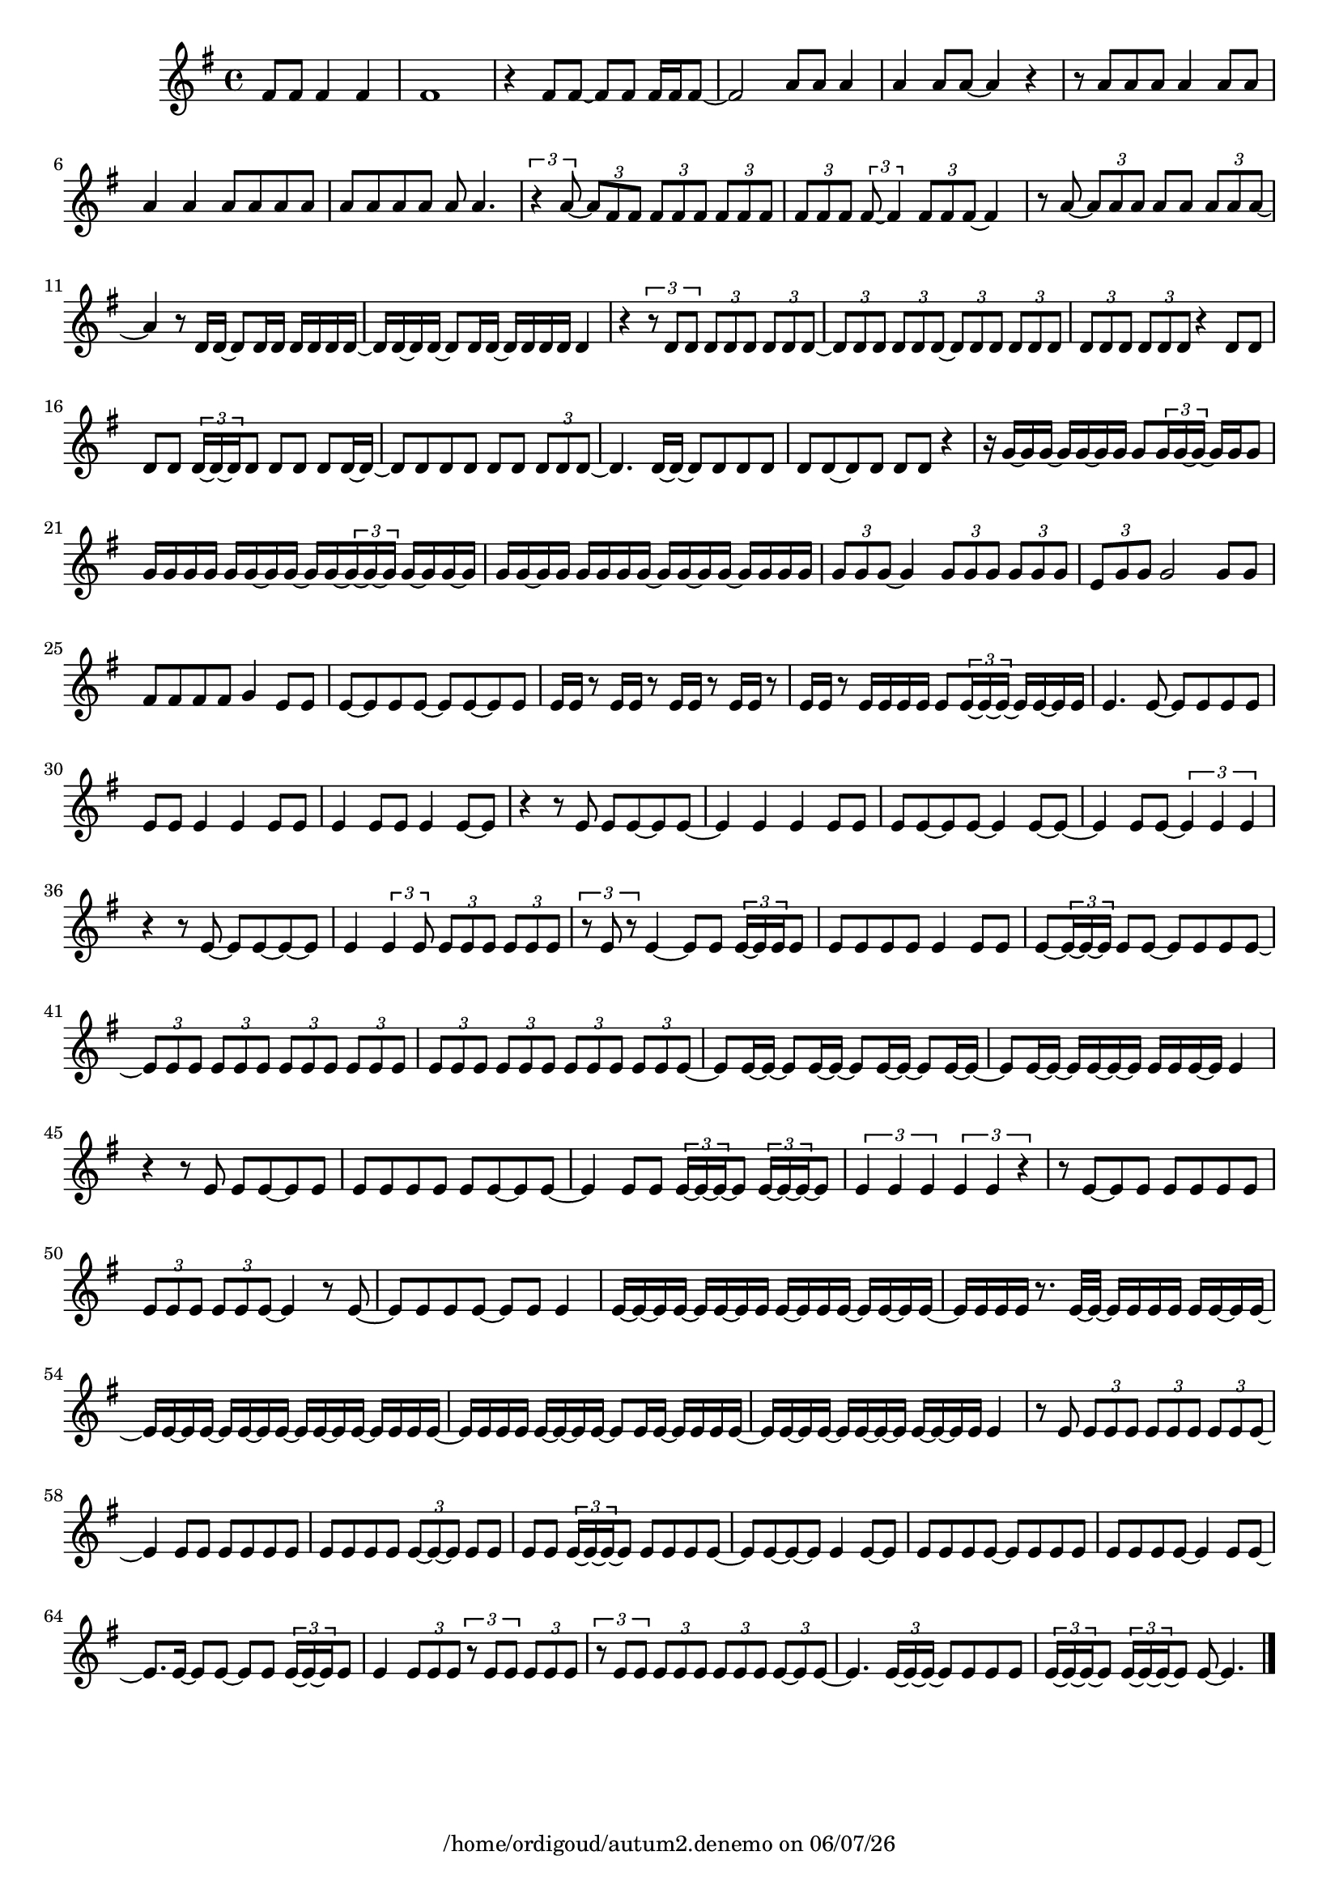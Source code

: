 
%% Fichier LilyPond généré par Denemo version 2.5.0

%%http://www.gnu.org/software/denemo/

\version "2.22"

CompactChordSymbols = {}
#(define DenemoTransposeStep 0)
#(define DenemoTransposeAccidental 0)
DenemoGlobalTranspose = \void {}
titledPiece = {}
AutoBarline = {}
AutoEndMovementBarline = \bar "|."

% The music follows

MvmntIVoiceI = {
         \partial 256*192  fis'8 fis' fis'4 fis'\AutoBarline
         fis'1\AutoBarline
         r4 fis'8 fis'~  fis' fis' fis'16 fis' fis'8~ \AutoBarline
         fis'2 a'8 a' a'4\AutoBarline
%5
         a' a'8 a'~  a'4 r\AutoBarline
         r8 a' a' a' a'4 a'8 a'\AutoBarline
         a'4 a' a'8 a' a' a'\AutoBarline
         a' a' a' a' a' a'4.\AutoBarline
         \tuplet 3/2 { r4 a'8~  } \tuplet 3/2 { a' fis' fis' } \tuplet 3/2 { fis' fis' fis' } \tuplet 3/2 { fis' fis' fis' }%10
         \tuplet 3/2 { fis' fis' fis' } \tuplet 3/2 { fis'~  fis'4 } \tuplet 3/2 { fis'8 fis' fis'~  } fis'4\AutoBarline
         r8 a'~  \tuplet 3/2 { a' a' a' } a' a' \tuplet 3/2 { a' a' a'~  }         a'4 r8 d'16 d'~  d'8 d'16 d' d' d' d' d'~ \AutoBarline
         d' d'~  d' d'~  d'8 d'16 d'~  d' d' d' d' d'4\AutoBarline
         r \tuplet 3/2 { r8 d' d' } \tuplet 3/2 { d' d' d' } \tuplet 3/2 { d' d' d'~  }%15
         \tuplet 3/2 { d' d' d' } \tuplet 3/2 { d' d' d'~  } \tuplet 3/2 { d' d' d' } \tuplet 3/2 { d' d' d' }         \tuplet 3/2 { d' d' d' } \tuplet 3/2 { d' d' d' } r4 d'8 d'\AutoBarline
         d' d' \tuplet 3/2 { d'16~  d'~  d' } d'8 d' d' d' d'16~  d'~ \AutoBarline
         d'8 d' d' d' d' d' \tuplet 3/2 { d' d' d'~  }         d'4. d'16~  d'~  d'8 d' d' d'\AutoBarline
%20
         d' d'~  d' d' d' d' r4\AutoBarline
         r16 g'~  g' g'~  g' g'~  g' g' g'8 \tuplet 3/2 { g'16 g'~  g'~  } g' g' g'8\AutoBarline
         g'16 g' g' g' g' g'~  g' g'~  g' g'~  \tuplet 3/2 { g'~  g'~  g' } g'~  g' g'~  g'\AutoBarline
         g' g'~  g' g' g' g' g' g'~  g' g'~  g' g'~  g' g' g' g'\AutoBarline
         \tuplet 3/2 { g'8 g' g'~  } g'4 \tuplet 3/2 { g'8 g' g' } \tuplet 3/2 { g' g' g'~  }%25
         \tuplet 3/2 { e'~  g' g' } g'2 g'8 g'\AutoBarline
         fis' fis' fis' fis' g'4 e'8 e'\AutoBarline
         e'~  e' e' e'~  e' e'~  e' e'\AutoBarline
         e'16 e' r8 e'16 e' r8 e'16 e' r8 e'16 e' r8\AutoBarline
         e'16 e' r8 e'16 e' e' e' e'8 \tuplet 3/2 { e'16~  e'~  e'~  } e' e'~  e' e'\AutoBarline
%30
         e'4. e'8~  e' e' e' e'\AutoBarline
         e' e' e'4 e' e'8 e'\AutoBarline
         e'4 e'8 e' e'4 e'8~  e'\AutoBarline
         r4 r8 e' e' e'~  e' e'~ \AutoBarline
         e'4 e' e' e'8 e'\AutoBarline
%35
         e' e'~  e' e'~  e'4 e'8~  e'~ \AutoBarline
         e'4 e'8 e'~  \tuplet 3/2 { e'4 e' e' }         r r8 e'~  e' e'~  e'~  e'\AutoBarline
         e'4 \tuplet 3/2 { e' e'8 } \tuplet 3/2 { e' e' e' } \tuplet 3/2 { e' e' e' }         \tuplet 3/2 { r e' r } e'4~  e'8 e' \tuplet 3/2 { e'16~  e' e' } e'8\AutoBarline
%40
         e' e' e' e' e'4 e'8 e'\AutoBarline
         e'~  \tuplet 3/2 { e'16~  e'~  e' } e'8 e'~  e' e' e' e'~ \AutoBarline
         \tuplet 3/2 { e' e' e' } \tuplet 3/2 { e' e' e' } \tuplet 3/2 { e' e' e' } \tuplet 3/2 { e' e' e' }         \tuplet 3/2 { e' e' e' } \tuplet 3/2 { e' e' e' } \tuplet 3/2 { e' e' e' } \tuplet 3/2 { e' e' e'~  }         e' e'16~  e'~  e'8 e'16~  e'~  e'8 e'16~  e'~  e'8 e'16~  e'~ \AutoBarline
%45
         e'8 e'16~  e'~  e' e'~  e'~  e' e' e' e'~  e' e'4\AutoBarline
         r r8 e' e' e'~  e' e'\AutoBarline
         e' e' e' e' e' e'~  e' e'~ \AutoBarline
         e'4 e'8 e' \tuplet 3/2 { e'16~  e'~  e'~  } e'8 \tuplet 3/2 { e'16~  e'~  e'~  } e'8\AutoBarline
         \tuplet 3/2 { e'4 e' e' } \tuplet 3/2 { e' e' r }%50
         r8 e'~  e' e' e' e' e' e'\AutoBarline
         \tuplet 3/2 { e' e' e' } \tuplet 3/2 { e' e' e'~  } e'4 r8 e'~ \AutoBarline
         e' e' e' e'~  e' e' e'4\AutoBarline
         e'16~  e'~  e' e'~  e' e'~  e' e' e'~  e' e' e'~  e' e'~  e' e'~ \AutoBarline
         e' e' e' e' r8. e'32~  e'~  e'16 e' e' e' e' e'~  e' e'~ \AutoBarline
%55
         e' e'~  e' e'~  e' e'~  e' e'~  e' e'~  e' e'~  e' e' e' e'~ \AutoBarline
         e' e' e' e' e'~  e'~  e' e'~  e'8 e'16 e'~  e' e' e' e'~ \AutoBarline
         e' e'~  e' e'~  e' e'~  e'~  e' e'~  e'~  e' e' e'4\AutoBarline
         r8 e' \tuplet 3/2 { e' e' e' } \tuplet 3/2 { e' e' e' } \tuplet 3/2 { e' e' e'~  }         e'4 e'8 e' e' e' e' e'\AutoBarline
%60
         e' e' e' e' \tuplet 3/2 { e'~  e'~  e' } e' e'\AutoBarline
         e' e' \tuplet 3/2 { e'16~  e'~  e'~  } e'8 e' e' e' e'~ \AutoBarline
         e' e'~  e'~  e' e'4 e'8~  e'\AutoBarline
         e' e' e' e'~  e' e' e' e'\AutoBarline
         e' e' e' e'~  e'4 e'8 e'~ \AutoBarline
%65
         e'8. e'16~  e'8 e'~  e' e' \tuplet 3/2 { e'16~  e'~  e' } e'8\AutoBarline
         e'4 \tuplet 3/2 { e'8 e' e' } \tuplet 3/2 { r e' e' } \tuplet 3/2 { e' e' e' }         \tuplet 3/2 { r e' e' } \tuplet 3/2 { e' e' e' } \tuplet 3/2 { e' e' e' } \tuplet 3/2 { e'~  e' e'~  }         e'4. \tuplet 3/2 { e'16~  e'~  e'~  } e'8 e' e' e'\AutoBarline
         \tuplet 3/2 { e'16~  e'~  e'~  } e'8 \tuplet 3/2 { e'16~  e'~  e'~  } e'8 e'~  e'4. \AutoEndMovementBarline
}





%Default Score Layout
\header{DenemoLayoutName = "Default Score Layout"
        instrumentation = \markup { \with-url #'"scheme:(d-BookInstrumentation)" "Partition entière"}
        }

\header {
tagline = \markup {"/home/ordigoud/autum2.denemo" on \simple #(strftime "%x" (localtime (current-time)))}

        }
#(set-default-paper-size "a4")
#(set-global-staff-size 18)
\paper {

       }

\score { %Start of Movement
          <<

%Start of Staff
\new Staff = "Part 1"  << 
 \new Voice = "MvmntIVoiceI"  { 
  \clef treble    \key g \major    \time 4/4   \MvmntIVoiceI
                        } %End of voice

                        >> %End of Staff

          >>

       } %End of Movement



